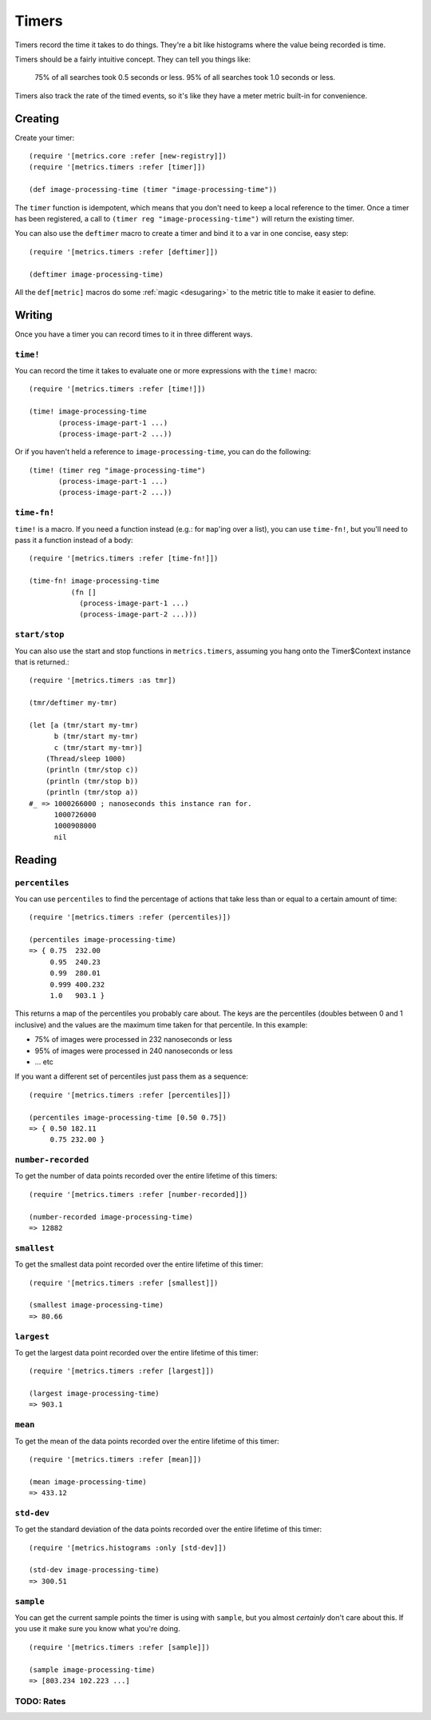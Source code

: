 Timers
======

Timers record the time it takes to do things.  They're a bit like histograms
where the value being recorded is time.

Timers should be a fairly intuitive concept.  They can tell you things like:

    75% of all searches took 0.5 seconds or less.  95% of all searches took 1.0
    seconds or less.

Timers also track the rate of the timed events, so it's like they have a meter
metric built-in for convenience.

Creating
--------

Create your timer::

    (require '[metrics.core :refer [new-registry]])
    (require '[metrics.timers :refer [timer]])

    (def image-processing-time (timer "image-processing-time"))

The ``timer`` function is idempotent, which means that you don't need
to keep a local reference to the timer. Once a timer has been
registered, a call to ``(timer reg "image-processing-time")`` will
return the existing timer.

.. _timers/deftimer:

You can also use the ``deftimer`` macro to create a timer and bind it to a var
in one concise, easy step::

    (require '[metrics.timers :refer [deftimer]])

    (deftimer image-processing-time)

All the ``def[metric]`` macros do some :ref:`magic <desugaring>` to the metric
title to make it easier to define.

Writing
-------

Once you have a timer you can record times to it in three different ways.

.. _timers/time!:

``time!``
~~~~~~~~~

You can record the time it takes to evaluate one or more expressions with the ``time!`` macro::

    (require '[metrics.timers :refer [time!]])

    (time! image-processing-time
           (process-image-part-1 ...)
           (process-image-part-2 ...))

Or if you haven't held a reference to ``image-processing-time``, you can do the following::

    (time! (timer reg "image-processing-time")
           (process-image-part-1 ...)
           (process-image-part-2 ...))

.. _timers/time-fn!:

``time-fn!``
~~~~~~~~~~~~

``time!`` is a macro.  If you need a function instead (e.g.: for ``map``'ing
over a list), you can use ``time-fn!``, but you'll need to pass it a function
instead of a body::

    (require '[metrics.timers :refer [time-fn!]])

    (time-fn! image-processing-time
              (fn []
                (process-image-part-1 ...)
                (process-image-part-2 ...)))

``start/stop``
~~~~~~~~~~~~~~

You can also use the start and stop functions in ``metrics.timers``,
assuming you hang onto the Timer$Context instance that is returned.::

    (require '[metrics.timers :as tmr])

    (tmr/deftimer my-tmr)

    (let [a (tmr/start my-tmr)
          b (tmr/start my-tmr)
          c (tmr/start my-tmr)]
        (Thread/sleep 1000)
        (println (tmr/stop c))
        (println (tmr/stop b))
        (println (tmr/stop a))
    #_ => 1000266000 ; nanoseconds this instance ran for.
          1000726000
          1000908000
          nil

Reading
-------

.. _timers/percentiles:

``percentiles``
~~~~~~~~~~~~~~~

You can use ``percentiles`` to find the percentage of actions that take less
than or equal to a certain amount of time::

    (require '[metrics.timers :refer (percentiles)])

    (percentiles image-processing-time)
    => { 0.75  232.00
         0.95  240.23
         0.99  280.01
         0.999 400.232
         1.0   903.1 }

This returns a map of the percentiles you probably care about.  The keys are the
percentiles (doubles between 0 and 1 inclusive) and the values are the maximum
time taken for that percentile.  In this example:

* 75% of images were processed in 232 nanoseconds or less
* 95% of images were processed in 240 nanoseconds or less
* ... etc

If you want a different set of percentiles just pass them as a sequence::

    (require '[metrics.timers :refer [percentiles]])

    (percentiles image-processing-time [0.50 0.75])
    => { 0.50 182.11
         0.75 232.00 }

.. _timers/number-recorded:

``number-recorded``
~~~~~~~~~~~~~~~~~~~

To get the number of data points recorded over the entire lifetime of this
timers::

    (require '[metrics.timers :refer [number-recorded]])

    (number-recorded image-processing-time)
    => 12882

.. _timers/smallest:

``smallest``
~~~~~~~~~~~~

To get the smallest data point recorded over the entire lifetime of this
timer::

    (require '[metrics.timers :refer [smallest]])

    (smallest image-processing-time)
    => 80.66

.. _timers/largest:

``largest``
~~~~~~~~~~~

To get the largest data point recorded over the entire lifetime of this
timer::

    (require '[metrics.timers :refer [largest]])

    (largest image-processing-time)
    => 903.1

.. _timers/mean:

``mean``
~~~~~~~~

To get the mean of the data points recorded over the entire lifetime of this
timer::

    (require '[metrics.timers :refer [mean]])

    (mean image-processing-time)
    => 433.12

.. _timers/std-dev:

``std-dev``
~~~~~~~~~~~

To get the standard deviation of the data points recorded over the entire
lifetime of this timer::

    (require '[metrics.histograms :only [std-dev]])

    (std-dev image-processing-time)
    => 300.51

.. _timers/sample:

``sample``
~~~~~~~~~~

You can get the current sample points the timer is using with ``sample``, but
you almost *certainly* don't care about this.  If you use it make sure you know
what you're doing.

::

    (require '[metrics.timers :refer [sample]])

    (sample image-processing-time)
    => [803.234 102.223 ...]


TODO: Rates
~~~~~~~~~~~
